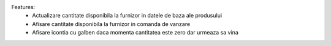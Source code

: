 Features:
 - Actualizare cantitate disponibila la furnizor in datele de baza ale produsului
 - Afisare cantitate disponibila la furnizor in comanda de vanzare
 - Afisare icontia cu galben daca momenta cantitatea este zero dar urmeaza sa vina
